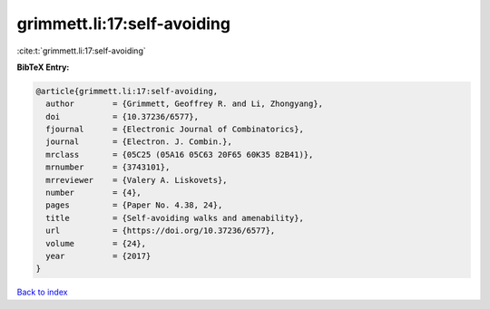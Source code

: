 grimmett.li:17:self-avoiding
============================

:cite:t:`grimmett.li:17:self-avoiding`

**BibTeX Entry:**

.. code-block:: bibtex

   @article{grimmett.li:17:self-avoiding,
     author        = {Grimmett, Geoffrey R. and Li, Zhongyang},
     doi           = {10.37236/6577},
     fjournal      = {Electronic Journal of Combinatorics},
     journal       = {Electron. J. Combin.},
     mrclass       = {05C25 (05A16 05C63 20F65 60K35 82B41)},
     mrnumber      = {3743101},
     mrreviewer    = {Valery A. Liskovets},
     number        = {4},
     pages         = {Paper No. 4.38, 24},
     title         = {Self-avoiding walks and amenability},
     url           = {https://doi.org/10.37236/6577},
     volume        = {24},
     year          = {2017}
   }

`Back to index <../By-Cite-Keys.html>`_
